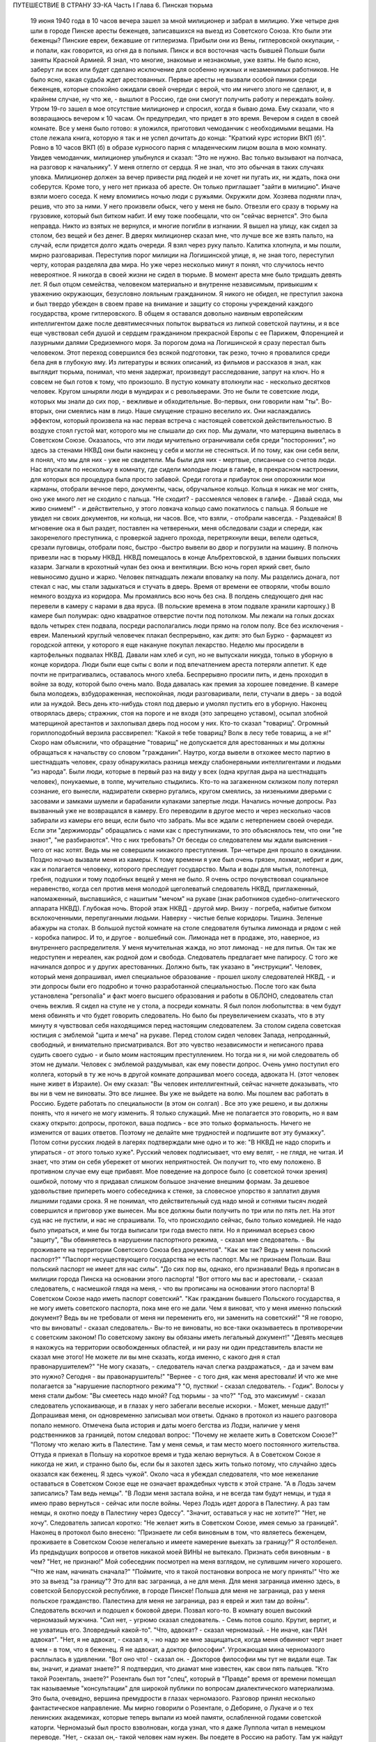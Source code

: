 ПУТЕШЕСТВИЕ В СТРАНУ ЗЭ-КА
Часть I
Глава 6.  Пинская тюрьма

     19 июня 1940 года в 10 часов вечера зашел за мной милиционер и забрал в милицию.
     Уже четыре дня шли в городе Пинске аресты беженцев, записавшихся на выезд из Советского Союза. Кто были эти беженцы? Пинские евреи, бежавшие от гитлеризма. Прибыли они из Вены, гитлеровской оккупации, - и попали, как говорится, из огня да в полымя. Пинск и вся восточная часть бывшей Польши были заняты Красной Армией. Я знал, что многие, знакомые и незнакомые, уже взяты. Не было ясно, заберут ли всех или будет сделано исключение для особенно нужных и незаменимых работников. Не было ясно, какая судьба ждет арестованных. Первые аресты не вызвали особой паники среди беженцев, которые спокойно ожидали своей очереди с верой, что им ничего злого не сделают, и, в крайнем случае, ну что же, - вышлют в Россию, где они смогут получить работу и переждать войну.
     Утром 19-го зашел в мое отсутствие милиционер и спросил, когда я бываю дома. Ему сказали, что я возвращаюсь вечером к 10 часам. Он предупредил, что придет в это время.
     Вечером я сидел в своей комнате. Все у меня было готово: я уложился, приготовил чемоданчик с необходимыми вещами. На столе лежала книга, которую я так и не успел дочитать до конца: "Краткий курс истории ВКП (б)".
     Ровно в 10 часов ВКП (б) в образе курносого парня с младенческим лицом вошла в мою комнату. Увидев чемоданчик, милиционер улыбнулся и сказал: "Это не нужно. Вас только вызывают на полчаса, на разговор к начальнику".
     У меня отлегло от сердца. Я не знал, что это обычная в таких случаях уловка. Милиционер должен за вечер привести ряд людей и не хочет ни пугать их, ни ждать, пока они соберутся. Кроме того, у него нет приказа об аресте. Он только приглашает "зайти в милицию".
     Иначе взяли моего соседа. К нему вломились ночью люди с ружьями. Окружили дом. Хозяева подняли плач, решив, что это за ними. У него произвели обыск, чего у меня не было. Отвезли его сразу в тюрьму на грузовике, который был битком набит. И ему тоже пообещали, что он "сейчас вернется". Это была неправда. Никто из взятых не вернулся, и многие погибли в изгнании.
     Я вышел на улицу, как сидел за столом, без вещей и без денег. В дверях милиционер сказал мне, что лучше все же взять пальто, на случай, если придется долго ждать очереди. Я взял через руку пальто.
     Калитка хлопнула, и мы пошли, мирно разговаривая. Переступив порог милиции на Логишинской улице, я, не зная того, переступил черту, которая разделяла два мира. Но уже через несколько минут я понял, что случилось нечто невероятное.
     Я никогда в своей жизни не сидел в тюрьме. В момент ареста мне было тридцать девять лет. Я был отцом семейства, человеком материально и внутренне независимым, привыкшим к уважению окружающих, безусловно лояльным гражданином. Я никого не обидел, не преступил закона и был твердо убежден в своем праве на внимание и защиту со стороны учреждений каждого государства, кроме гитлеровского. В общем я оставался довольно наивным европейским интеллигентом даже после девятимесячных попыток вырваться из липкой советской паутины, и я все еще чувствовал себя душой и сердцем гражданином прекрасной Европы с ее Парижем, Флоренцией и лазурными далями Средиземного моря.
     За порогом дома на Логишинской я сразу перестал быть человеком. Этот переход совершился без всякой подготовки, так резко, точно я провалился среди бела дня в глубокую яму.
     Из литературы и всяких описаний, из фильмов и рассказов я знал, как выглядит тюрьма, понимал, что меня задержат, произведут расследование, запрут на ключ. Но я совсем не был готов к тому, что произошло. В пустую комнату втолкнули нас - несколько десятков человек. Кругом шныряли люди в мундирах и с револьверами. Это не были те советские люди, которых мы знали до сих пор, - вежливые и обходительные. Во-первых, они говорили нам "ты". Во-вторых, они смеялись нам в лицо. Наше смущение страшно веселило их. Они наслаждались эффектом, который произвела на нас первая встреча с настоящей советской действительностью. В воздухе стоял густой мат, которого мы не слышали до сих пор. Мы думали, что матерщина вывелась в Советском Союзе. Оказалось, что эти люди мучительно ограничивали себя среди "посторонних", но здесь за стенами НКВД они были наконец у себя и могли не стесняться. И по тому, как они себя вели, я понял, что мы для них - уже не свидетели. Мы были для них - мертвые, списанные со счетов люди.
     Нас впускали по нескольку в комнату, где сидели молодые люди в галифе, в прекрасном настроении, для которых вся процедура была просто забавой. Среди гогота и прибауток они опорожнили мои карманы, отобрали вечное перо, документы, часы, обручальное кольцо. Кольца я никак не мог снять, оно уже много лет не сходило с пальца.
     "Не сходит? - рассмеялся человек в галифе. - Давай сюда, мы живо снимем!" - и действительно, у этого ловкача кольцо само покатилось с пальца. Я больше не увидел ни своих документов, ни кольца, ни часов. Все, что взяли, - отобрали навсегда.
     - Раздевайся!
     В мгновение ока я был раздет, поставлен на четвереньки, меня обследовали сзади и спереди, как закоренелого преступника, с проверкой заднего прохода, перетряхнули вещи, велели одеться, срезали пуговицы, отобрали пояс, быстро -быстро вывели во двор и погрузили на машину.
     В полночь привезли нас в тюрьму НКВД. НКВД помещалось в конце Альбрехтовской, в здании бывших польских казарм. Загнали в крохотный чулан без окна и вентиляции. Всю ночь горел яркий свет, было невыносимо душно и жарко. Человек пятнадцать лежали вповалку на полу. Мы разделись донага, пот стекал с нас, мы стали задыхаться и стучать в дверь. Время от времени ее отворяли, чтобы вошло немного воздуха из коридора.
     Мы промаялись всю ночь без сна. В полдень следующего дня нас перевели в камеру с нарами в два яруса. (В польские времена в этом подвале хранили картошку.) В камере был полумрак: одно квадратное отверстие почти под потолком. Мы лежали на голых досках вдоль четырех стен подвала, посреди располагались люди прямо на голом полу. Все без исключения - евреи. Маленький круглый человечек плакал беспрерывно, как дитя: это был Бурко - фармацевт из городской аптеки, у которого я еще накануне покупал лекарство.
     Неделю мы просидели в картофельных подвалах НКВД. Давали нам хлеб и суп, но не выпускали никуда, только в уборную в конце коридора. Люди были еще сыты с воли и под впечатлением ареста потеряли аппетит. К еде почти не притрагивались, оставалось много хлеба. Беспрерывно просили пить, и день проходил в войне за воду, которой было очень мало. Вода давалась как премия за хорошее поведение. В камере была молодежь, взбудораженная, неспокойная, люди разговаривали, пели, стучали в дверь - за водой или за нуждой. Весь день кто-нибудь стоял под дверью и умолял пустить его в уборную. Наконец отворялась дверь; стражник, стоя на пороге и не входя (это запрещено уставом), осыпал злобной матерщиной арестантов и захлопывал дверь под носом у них. Кто-то сказал "товарищ". Огромный гориллоподобный верзила рассвирепел: "Какой я тебе товарищ? Волк в лесу тебе товарищ, а не я!" Скоро нам объяснили, что обращение "товарищ" не допускается для арестованных и мы должны обращаться к начальству со словом "гражданин".
     Наутро, когда вывели в отхожее место партию в шестнадцать человек, сразу обнаружилась разница между слабонервными интеллигентами и людьми "из народа". Были люди, которые в первый раз на виду у всех (одна круглая дыра на шестнадцать человек), понукаемые, в толпе, мучительно стыдились. Кто-то на загаженном склизком полу потерял сознание, его вынесли, надзиратели скверно ругались, кругом смеялись, за низенькими дверьми с засовами и замками шумели и барабанили кулаками запертые люди.
     Начались ночные допросы. Раз вызванный уже не возвращался в камеру. Его переводили в другое место и через несколько часов забирали из камеры его вещи, если было что забрать. Мы все ждали с нетерпением своей очереди. Если эти "держиморды" обращались с нами как с преступниками, то это объяснялось тем, что они "не знают", "не разбираются". Что с них требовать? От беседы со следователем мы ждали выяснения - чего от нас хотят. Ведь мы не совершили никакого преступления.
     Три-четыре дня прошло в ожидании. Поздно ночью вызвали меня из камеры. К тому времени я уже был очень грязен, лохмат, небрит и дик, как и полагается человеку, которого преследует государство. Мыла и воды для мытья, полотенца, гребня, подушки и тому подобных вещей у меня не было. Я очень остро почувствовал социальное неравенство, когда сел против меня молодой щеголеватый следователь НКВД, приглаженный, напомаженный, выспавшийся, с нашитым "мечом" на рукаве (знак работников судебно-олитического аппарата НКВД).
     Глубокая ночь. Второй этаж НКВД - другой мир. Внизу - погреба, набитые битком всклокоченными, перепуганными людьми. Наверху - чистые белые коридоры. Тишина. Зеленые абажуры на столах. В большой пустой комнате на столе следователя бутылка лимонада и рядом с ней - коробка папирос. И то, и другое - волшебный сон. Лимонада нет в продаже, это, наверное, из внутреннего распределителя. У меня мучительная жажда, но этот лимонад - не для питья. Он так же недоступен и нереален, как родной дом и свобода.
     Следователь предлагает мне папиросу. С того же начинался допрос и у других арестованных. Должно быть, так указано в "инструкции". Человек, который меня допрашивал, имел специальное образование - прошел школу следователей НКВД, - и эти допросы были его подробно и точно разработанной специальностью.
     После того как была установлена "personalia" и факт моего высшего образования и работы в ОБЛОНО, следователь стал очень вежлив. Я сидел на стуле не у стола, а посреди комнаты. Я был полон любопытства: в чем будут меня обвинять и что будет говорить следователь. Но было бы преувеличением сказать, что в эту минуту я чувствовал себя находящимся перед настоящим следователем. За столом сидела советская юстиция с эмблемой "щита и меча" на рукаве. Перед столом сидел человек Запада, непроданный, свободный, и внимательно присматривался.
     Вот это чувство независимости и неписаного права судить своего судью - и было моим настоящим преступлением. Но тогда ни я, ни мой следователь об этом не думали. Человек с эмблемой раздумывал, как ему повести допрос.
     Очень умно поступил его коллега, который в ту же ночь в другой комнате допрашивал моего соседа, адвоката Н. (этот человек ныне живет в Израиле). Он ему сказал:
     "Вы человек интеллигентный, сейчас начнете доказывать, что вы ни в чем не виноваты. Это все лишнее. Вы уже не выйдете на волю. Мы пошлем вас работать в Россию. Будете работать по специальности (в этом он солгал) . Все это уже решено, и вы должны понять, что я ничего не могу изменить. Я только служащий. Мне не полагается это говорить, но я вам скажу открыто: допросы, протокол, ваша подпись - все это только формальность. Ничего не изменится от ваших ответов. Поэтому не делайте мне трудностей и подпишите вот эту бумажку".
     Потом сотни русских людей в лагерях подтверждали мне одно и то же: "В НКВД не надо спорить и упираться - от этого только хуже".
     Русский человек подписывает, что ему велят, - не глядя, не читая. И знает, что этим он себя убережет от многих неприятностей. Он получит то, что ему положено. В противном случае ему еще прибавят.
     Мое поведение на допросе было (с советской точки зрения) ошибкой, потому что я придавал слишком большое значение внешним формам. За дешевое удовольствие припереть моего собеседника к стенке, за словесное упорство я заплатил двумя лишними годами срока.
     Я не понимал, что действительный суд надо мной и сотнями тысяч людей совершился и приговор уже вынесен. Мы все должны были получить по три или по пять лет. На этот суд нас не пустили, и нас не спрашивали. То, что происходило сейчас, было только комедией. Не надо было упираться, и мне бы тогда выписали три года вместо пяти. Но я принимал всерьез свою "защиту",
     "Вы обвиняетесь в нарушении паспортного режима, - сказал мне следователь. - Вы проживаете на территории Советского Союза без документов".
     "Как же так? Ведь у меня польский паспорт?"
     "Паспорт несуществующего государства не есть паспорт. Мы не признаем Польши. Ваш польский паспорт не имеет для нас силы".
     "До сих пор вы, однако, его признавали! Ведь я прописан в милиции города Пинска на основании этого паспорта!
     "Вот оттого мы вас и арестовали, - сказал следователь, с насмешкой глядя на меня, - что вы прописаны на основании этого паспорта! В Советском Союзе надо иметь паспорт советский".
     "Как гражданин бывшего Польского государства, я не могу иметь советского паспорта, пока мне его не дали. Чем я виноват, что у меня именно польский документ? Ведь вы не требовали от меня ни переменить его, ни заменить на советский!"
     "Я не говорю, что вы виноваты! - сказал следователь.- Вы-то не виноваты, но все-таки оказываетесь в противоречии с советским законом! По советскому закону вы обязаны иметь легальный документ!"
     "Девять месяцев я нахожусь на территории освобожденных областей, и ни разу ни один представитель власти не сказал мне этого! Не можете ли вы мне сказать, когда именно, с какого дня я стал правонарушителем?"
     "Не могу сказать, - следователь начал слегка раздражаться, - да и зачем вам это нужно? Сегодня - вы правонарушитель!"
     "Вернее - с того дня, как меня арестовали! И что же мне полагается за "нарушение паспортного режима"?
     "О, пустяки! - сказал следователь. - Годик".
     Волосы у меня стали дыбом:
     "Вы смеетесь надо мной? Год тюрьмы - за что?"
     "Год, это максимум! - сказал следователь успокаивающе, и в глазах у него забегали веселые искорки. - Может, меньше дадут!"
     Допрашивая меня, он одновременно записывал мои ответы. Однако в протокол из нашего разговора попало немного. Отмечена была история и даты моего бегства из Лодзи, наличие у меня родственников за границей, потом следовал вопрос:
     "Почему не желаете жить в Советском Союзе?"
     "Потому что желаю жить в Палестине. Там у меня семья, и там место моего постоянного жительства. Оттуда я приехал в Польшу на короткое время и туда желаю вернуться. А в Советском Союзе я никогда не жил, и странно было бы, если бы я захотел здесь жить только потому, что случайно здесь оказался как беженец. Я здесь чужой".
     Около часа я убеждал следователя, что мое нежелание оставаться в Советском Союзе еще не означает враждебных чувств к этой стране.
     "А в Лодзь зачем записались? Там ведь немцы".
     "В Лодзи меня застала война, и не всегда там будут немцы, и туда я имею право вернуться - сейчас или после войны.
     Через Лодзь идет дорога в Палестину. А раз там немцы, я охотно поеду в Палестину через Одессу".
     "Значит, оставаться у нас не хотите?"
     "Нет, не хочу".
     Следователь записал коротко:
     "Не желает жить в Советском Союзе, имея семью за границей". Наконец в протокол было внесено:
     "Признаете ли себя виновным в том, что являетесь беженцем, проживаете в Советском Союзе нелегально и имеете намерение выехать за границу?"
     Я остолбенел. Из предыдущих вопросов и ответов никакой моей ВИНЫ не вытекало. Признать себя виновным - в чем?
     "Нет, не признаю!"
     Мой собеседник посмотрел на меня взглядом, не сулившим ничего хорошего.
     "Что же нам, начинать сначала?"
     "Поймите, что я такой постановки вопроса не могу принять!" Что же это за выезд "за границу"? Это для вас заграница, а не для меня. Для меня заграница именно здесь, в советской Белорусской республике, в городе Пинске! Польша для меня не заграница, раз у меня польское гражданство. Палестина для меня не заграница, раз я еврей и жил там до войны".
     Следователь вскочил и подошел к боковой двери. Позвал кого-то. В комнату вошел высокий черномазый мужчина.
     "Сил нет, - угрюмо сказал следователь. - Семь потов сошло. Крутит, вертит, и не ухватишь его. Зловредный какой-то".
     "Что, адвокат? - сказал черномазый. - Не иначе, как ПАН адвокат".
     "Нет, я не адвокат, - сказал я, - но надо же мне защищаться, когда меня обвиняют черт знает в чем - в том, что я беженец. Я не адвокат, а доктор философии".
     Угрожающая мина черномазого расплылась в удивлении.
     "Вот оно что! - сказал он. - Докторов философии мы тут не видали еще. Так вы, значит, и диамат знаете?"
     Я подтвердил, что диамат мне известен, как свои пять пальцев.
     "Кто такой Розенталь, знаете?"
     Розенталь был тот "спец", который в "Правде" время от времени помещал так называемые "консультации" для широкой публики по вопросам диалектического материализма. Это была, очевидно, вершина премудрости в глазах черномазого.
     Разговор принял несколько фантастическое направление. Мы мирно говорили о Розентале, о Деборине, о Лукаче и о тех ленинских академиках, которые теперь выпали из моей памяти, ослабленной годами советской каторги. Черномазый был просто взволнован, когда узнал, что я даже Луппола читал в немецком переводе.
     "Нет, - сказал он,- такой человек нам нужен. Вы поедете в Россию на работу. Там уж найдут для вас применение".
     "Зачем же в Россию? - сказал я. - Ведь я палестинец, у меня там и семья, и работа."
     "В Палестину мы вас не пустим, - сказал философ из НКВД. - Про Палестину забудьте. Это прошло. А за жену не беспокойтесь. Она себе другого найдет".
     Голова у меня шла кругом. Все это было как дурной сон, когда никак нельзя проснуться. Допрос шел уже часа четыре.
     Наконец я подписал:
     "Признаю, что являюсь беженцем, не имею документов, кроме отобранных при аресте, хочу выехать из пределов Советского Союза, но вины своей не признаю, так как не вижу в указанных фактах никакого состава преступления".
     "Имеете ли еще что-либо привести в свою защиту?" Я чувствовал, что предо мной стена, что надо привести в свою защиту какие-то особенные слова, чтобы эти люди поняли то, что мне так ясно: что все мое "дело" есть чепуха от начала до конца, невероятный вздор. Но я не находил никаких слов больше. "Ничего".
     Я подписал "ничего" и спохватился, что мне надо еще что-то указать: сертификат палестинского правительства... и прочее, и прочее.
     "Ну нет! - сказал следователь. - Раз подписал - крышка. Больше ничего не дам дописывать".
     И прибавил:
     "На суде сможете договорить, что сюда не вошло".
     Он знал очень хорошо, что никакого суда не будет и протокол является окончательным.
     Серело уже в коридоре, когда он сдал меня конвойному. Я попросил пить. Он велел проводить меня к крану. Я пил жадно из цинковой кружки, закрыв глаза, с горящей головой, где как гвоздь засело:
     "Домой мы вас не пустим... Жена найдет другого..."
     Меня отвели в другую камеру. Это была узкая клетка, где помещалось 16 человек на двухъярусных нарах.
     Весь следующий день я пролежал неподвижно, ошеломленный. То, что меня ошеломило, было не известие о том, что мне отрезана дорога домой. Этому я не верил. Этого я себе просто не мог представить. Поразила меня циничная подлость этого ночного допроса. За девять месяцев я привык к фасаду советского здания, теперь я за ним увидел - пещеру разбойников. Первое впечатление было - шок. Мне было стыдно. Чувство мучительного, глубокого стыда за человека росло во мне с первой минуты, когда я переступил порог того учреждения, которое в Советском Союзе является центральным - и этот жгучий стыд терзал меня до тех пор, пока через много дней не выгорел весь - до холодной зоны и не родилась во мне спокойная ненависть к людям, обманывающим весь мир.
     В новой камере были поляки. Это были старые жильцы, они находились в заключении уже полгода. Против меня лежал 16-летний мальчик с мертвенным бескровным лицом. Он казался оглушенным. Меня не били ни до того, ни после, но этих людей били. Рядом со мной лежал старый еврей Ниренштейн - один из самых кротких и бесстрашных людей, каких мне довелось встретить в лагерях. Этот человек был полон религиозной веры и беспричинного оптимизма. Он в самом деле верил в Бога, то есть верил в то, что чудо может случиться каждую минуту. У него было удивительное и, может быть, заслуженное чувство своего морального превосходства перед другими людьми, полными страха и не понимающими, что ничто не страшно. Я очень хотел быть таким, как Ниренштейн.
     Больше всего я боялся быть оторванным от всех - и забытым всеми. Чтобы напомнить себе, что я не один, я вынул фотографию своего сына, снимки из дому. Я показывал их соседям и рассказывал Ниренштейну, как люди живут в Палестине.
     Дня через три вывели нас обоих во двор. Там уже собралась большая группа арестантов. Это был обширный двор, заросший травой, как бывает в провинции, куры копались в горячем песке, молодуха - с кухни, наверно, - шла с ведром, в конце двора возились рабочие у амбара. Был конец июня - жаркое солнечное утро.
     Грузовик въехал во двор. Скомандовали садиться. Велели лечь плашмя, подняли с трех сторон зеленые борта грузовика. Сверху сел конвоир с ружьем. Грузовик развернулся и выехал на булыжную мостовую улицы. Мы поехали.
     Лежа, я думал, как часто за последние месяцы я видел в Пинске на улице такой пустой грузовик, громыхающий по камням, и человека, с безразличным видом сидящего в углу с ружьем. Значит, и тогда эти грузовики были полны лежащими на дне людьми, скорчившимися, чтобы их никто не видел из прохожих. Может быть, сейчас идут мимо люди, которых я знал, и меня от них спрятали. Эта власть прятала то, что она делала, за зелеными бортами грузовика. Это был обман. Люди на воле не знали, что они были окружены - и так близко - арестантами, пленниками, которым нельзя поднять головы.
     И я, лежа, давал себе слово, что зеленый борт этой машины я когда-нибудь опишу - и так, чтобы весь мир увидел что за ним кроется.
     Лежа на дне грузовика, я по поворотам машины угадывал, по каким улицам нас везут.
     Нас привезли в пинскую тюрьму и развели по камерам. В нашу - еще пустую - ввели нас человек десять. Мы обрадовались, что так много места, и расположились удобно между окон: у стены против входа. Но через полчаса отворилась дверь, и в помещение ввалилась толпа. Сразу стало тесно и душно. Еще через полчаса подбросили новую партию арестантов. Тут уж стало не до шуток. Комната имела метров семь в длину и пять в ширину. Побеленные стены, два окна с решеткой, деревянный рассохшийся пол, параша у двери, бочонок с водой в углу и посреди - подобие стола. Это было все. На полу расположилось человек семьдесят пять. Днем мы с трудом размещались сидя, но ночью площади пола не хватало, чтобы всем вытянуться, и люди ложились буквально друг на друга. Спали на столе, под столом, сидя, полулежа, в самом фантастическом переплетенье ног, рук, голов, колен и спин. Люди, не нашедшие себе места в начале вечера и прикорнувшие на корточках, позже, когда сон разравнивал это человеческое месиво, падали, как второй слой, сверху, куда придется. Проснувшись ночью, человек не сразу соображал, на чьем животе лежит и кто ему придавил ноги. Начиналась яростная ссора, когда чья-то грязная пятка упиралась в лицо спящего и будила его. Хриплые ругательства тонули в протестах соседей. Наконец водворялось "молчание", полное храпа, тяжелого дыхания, бормотания, сонных вскриков. Кто-то вставал и шел по головам и рукам к параше. Люди кишели, а на них кишели вши и ползали клопы. Казенного белья нам не давали, а своего мы не имели, кроме того, что на теле. Передачи с воли не допускались - до конца следствия. Июльская жара заставила нас раздеться донага - до кальсон, подвернутых выше колен. Камера напоминала предбанник. С утра люди, которым удалось отвоевать таз и немного, воды, стирали свои рубахи. Тяжелый и кислый дух стоял в камере - от него у свежего человека спирало дыхание.
     Население камеры было исключительно еврейское. Люди всех поколений, классов, возрастов, начиная от пятнадцатилетних детей, виновных в том, что они записались на возвращение к своим родителям, и до стариков старше семидесяти лет. Большинство - молодежь: парикмахеры, кельнеры, портные. банковские служащие, учителя, бухгалтеры, пролетаризированная беженская масса. В камере находился, к моему удовольствию, победитель пинского областного шахматного турнира. Из хлеба изготовили шашки и шахматы, мелом начертили на полу шахматные доски, и полдня проходило у меня в том, что, лежа на полу, я передвигал фигурки. Видно, что мы еще не были по-настоящему голодны: год спустя такие шахматы уже не из чего было бы сделать - их бы съели в мгновение ока.
     Мои соседи по полу были братья Кунины, два бухгалтера, а до того купцы (оба погибли в советской неволе), фармацевт Бурко, о котором я уже вспоминал (у него тем временем высохли слезы, и он примирился со своей судьбой), молодой варшавянин Арие Бараб, распевавший веселые куплеты о еврейских дачниках на Отвоцкой линии, и, к немалому моему удовольствию, - Давид, член моей библиотечной бригады.
     Конечно, я предпочел бы, чтобы его не арестовали, но, поскольку он тоже подлежал ликвидации, было очень хорошо, что он попал именно в мою камеру. Давид был арестован через неделю после меня, и от него я узнал, что делалось в городе за эту неделю.
     Арест почти тысячи человек дезорганизовал хозяйство и культуру, оставил предприятия без руководителей, учеников без учителей. Жители были подавлены и напуганы. Такой массовой расправы не было с марта, когда чистке подверглось местное население и еврейский политический актив.
     Но самое большое впечатление произвел мой арест на старого доктора Марголина. Отец мой, которому тогда исполнилось 80 лет, уже не выходил из дому. Это был человек своеобразный, не поддававшийся влияниям и обо всем имевший собственное мнение. Это был самый строгий, самый непреклонный критик моих писаний. Издалека он следил за моей деятельностью в литературно- политической области, и время от времени я получал от него строжайший разнос, но доходили слухи, что он не отказывает мне в некоторых способностях. Очень его поразило, что я в первые же дни по занятии Пинска большевиками собрал и предал уничтожению все находившиеся под рукой экземпляры моей книги о сионизме. Старик глубоко и по-детски опечалился. "Вот до чего ты дожил!" - сказал он мне с горечью. После моего исчезновения он впал в глубокую задумчивость. Дня три подождал - и в одно прекрасное утро тихонько оделся, и, не говоря ни слова, вышел на улицу. Место моего заключения было недалеко от нашего дома. Соседи из окон видели, как тихо брел по тротуару, опираясь на палку, маленький белый старичок. "Куда это пошел старый доктор Марголин?" Он подошел к массивным запертым воротам во двор НКВД. Это он выбрался поговорить с начальником НКВД и объяснить ему, что я человек хороший и меня не надо держать в тюрьме. На фоне больших железных ворот он был совсем маленький. Из окон домишек смотрели десятки глаз на странное поведение д-ра Марголина: старичок поднял палку и постучал в ворота. Никто не услышал этого стука. Он подождал и постучал еще. Долго стоял он, понурив голову, и ждал... слушал. И наконец тихонько вздохнул и пошел обратно. И дома никому не сказал, куда и зачем ходил.
     Никто, конечно, не мог услышать, что он вздохнул. Но когда из уст Давида я узнал о последней прогулке моего отца - мне показалось, что я услышал этот вздох.
     День в пинской тюрьме начинался рано - то с раздачи пищи, то с выхода в уборную. Когда начинал лязгать дверной засов, люди бросались толпой к выходу, одинаково готовые принять хлеб или выйти в коридор. Все, кому надо или не надо, выходили, так как в уборную выпускали только партиями, раз или два в день. Уборная была центром обмена новостями: стены ее были покрыты надписями и сообщениями, которые таким образом передавались из камеры б камеру. Там были семейные новости, перекличка друзей, тюремная лирика и деловая информация: "Миша Рапопорт сидит в 4-й", - "Стефан, отзовись! Шимек." - "Пришлите покурить, Фридман". - "Мама здорова, держись, Витек!" Каждые несколько дней надписи стирались, и наутро начинались новые диалоги. Кроме того, имелся и "почтовый ящик": в одном месте под доской сиденья была расщелина, куда всовывали записки, посылаемые из камеры в камеру.
     На завтрак мы получали хлеб и сахарный песок, который делили спичечной коробкой. Люди съедали хлеб, посыпанный сахаром, а некоторые оставляли себе кусочек хлеба к обеду, который состоял из супа. Во втором или третьем часу подъезжал к двери возок с котлом, и стряпуха черпаком наливала суп в алюминиевые мисочки. Эта замечательная посуда осталась еще от польских времен, но ложек у нас не было. Мы садились вдоль стен, поджав ноги, и пили, обжигаясь, потом пальцами добывали брюкву или картошку, а тем временем нас подгоняли те, кому миски доставались во вторую очередь. Арестантский суп был очень плох и не похож на домашний. Однако к тому времени мы все уже были достаточно голодны, а суп был единственной горячей пищей. Один из парнишек в камере пустился на хитрость: съев три четверти супа, доливал водой, ловил несколько мух, бросал их в миску и подымал скандал. Раза два удалось ему получить новую порцию супа, пока не разгадали трюк. Видно, что пинская тюрьма была в 1940 году культурным учреждением. В советском лагере человек, который бы поднял шум из-за мухи, только насмешил бы людей.
     Часов в одиннадцать выводили нас на прогулку. По этому поводу надевались штаны, и человек двадцать-тридцать строились в коридоре. Небольшой дворик был обнесен высокой стеной. Двое надзирателей становились сбоку, и мы гуськом или парами дефилировали по кругу, заложив руки за спину. "Не разговаривать! Тебе говорят, долгогривый!" Проходя мимо них, мы смолкали, а потом опять начиналось жужжание. Солнце светило, воробьи чирикали. Некоторые сокамерники были до того слабы, что уже не могли двигаться, и с разрешения сторожей отходили в сторону и садились на песок.
     Время от времени происходил медицинский прием.
     В коридоре ставили столик с бинтами и лекарствами. Сестра по очереди вызывала людей с жалобами. В камере были случаи высокой температуры, лежали люди в бреду и горячке, но никого не взяли в больницу. "Ничего, - говорил надзиратель, заглядывая через дверь, - не помрет". На мое несчастье, я заболел воспалением среднего уха и провел несколько кошмарных дней. Не знаю, что привело меня в большее бешенство - невыносимые боли или то, что меня оставили без всякой помощи. Сестра ничем не могла помочь, обвязала мне голову и обещала записать к врачу. У меня был еще нарыв на руке выше локтя. Полкамеры имело нарывы и опухоли. Сестра не жалела нам ихтиолу, но в серьезных случаях была бессильна. Через несколько дней позвали меня к врачу. Это был пинчанин, так напуганный присутствием представителя НКВД на приеме, что боялся смотреть нам в глаза и говорить с нами. У него не было ни ушного зеркала, ни других инструментов, и он тоже ничем не мог мне помочь. Единственный ушник в городе был д-р П., мой хороший знакомый, и я очень рассчитывал на встречу с ним, но, конечно, это была наивная надежда. Впервые в жизни я перенес болезнь без медицинской помощи, и она прошла сама собой, но ослабление слуха осталось у меня надолго.
     Сестра, молоденькая девушка-пинчанка, смотрела со слезами на обросших, полунагих, голодных и покрытых ранами арестантов, которых надзиратели выгоняли в коридор, как зверей из клетки. Арестанты из других камер, которых мы встречали по дороге, должны были при нашем появлении отворачиваться лицом к стене и не имели права смотреть на нас. Мы шли среди рядов людей, стоявших носом к стенке. Никто не мог бы узнать в нас людей, недавно ходивших по улицам города. Через неделю мы узнали, что сестра отказалась от работы в тюрьме.
     Мы были покрыты полчищами вшей. С утра, съев хлеб, мы садились на корточки и приступали к так называемому "чтению последних известий", то есть избиению вшей. Искусанные тела, покрытые краснотой и нарывами, гноились, зеленая мазь погаными пятнами выделялась на нездоровой свинцовой серости кожи, а на рубахах кишели вши всех величин и цветов: вши бурые, коричневые, черные и прозрачно-белые, брюнетки и блондинки, мощные супоросые вши, от которых под ногтем брызгало кровью, какие-то ярко-красные живые точки, которые при малейшем прикосновении смазывались в пятно - неожиданное и неведомое обилие родов и разновидностей... На семьдесят пять человек - семьдесят пять тысяч вшей... Их не надо было искать: они сами ползли под руку, мы их обирали с хлеба и с лица, с ворота и с подушки соседа и давили их с таким мрачным удовлетворением, точно это были наши тюремщики.
     За шесть недель, которые мы провели в тюрьме, нас несколько раз сводили в баню, и это было каждый раз большим событием. Баня в пинской тюрьме была оборудована еще поляками и состояла из помещения с горячими душами, человек на пятнадцать. Воду пускали минут на пять, после чего мы на мокрое тело одевали прежнее белье и через тюремный двор шествовали в камеру, где и сохли. Выстиранные под душем рубахи развешивали над головой, голые тела дымились, и камера наполнялась испарениями.
     Люди теснились к окну, но это было запрещено, часовые гнали от окон. За окном был высокий забор с колючей проволокой сверху, и над ним кусок синего неба: все, что осталось от лета. Мы были отрезаны не только от природы и людей, но и от всяких известий о внешнем мире. Мировая война для нас кончилась.
     Чем занимались семьдесят пять человек, сидевших на дне глубокой ямы в советской тюрьме? У нас не было подавленного настроения. Шок первых дней прошел. Мы находились в состоянии великого изумления и какого-то насмешливого вызова. Скандальная нелепость примененной к нам процедуры в первую очередь занимала нас. Мы чувствовали себя не преступниками, а жертвами идиотского произвола. Все рассказывали, как кого взяли и как допрашивали. Тут было большое разнообразие. Не всех допрашивали так утонченно-культурно, как меня. К молодым евреям, плохо понимавшим по-русски, применяли метод застращивания и угроз. Большинство их нелегально перешли границу с польской стороны, спасаясь от гестапо. Таким говорили без церемонии:
     "Ты немецкий шпион... твою мать!"
     "Да я не был никогда, гражданин-товарищ, в Германии! Я их, немцев, не знаю совсем!"
     "А где ж ты был? В Румынии был?"
     "В Румынии был...". 'Вот и отлично: запишем как румынского шпиона!
     Находились пареньки, которые сразу признавались во всех видах шпионажа и тут же спрашивали, не надо ли еще в чем признаться? Следователь махал рукой, видя такую готовность, и давал протокол для подписи. Тут некоторые упирались: читать не умеем, ничего не понимаем и подписывать не будем! Их ругали, били, таскали каждую ночь на допрос и сажали в карцер. Кончалось тем, что они подписывали.
     Все были озадачены: зачем это нужно советской власти? Шпионов и агентов не могло быть именно в нашей среде. Такие люди, конечно, все имели советские паспорта или записались в советское подданство. При всем презрении к комедии следствия люди в камере не чувствовали вины перед советским государством и не понимали, зачем надо делать из них преступников.
     Два этажа тюрьмы были заполнены арестованными беженцами. Женщины сидели отдельно. Все арестованные были одиночки. Что же сделали с семьями? В Пинске было много беженских семей с детьми, которые зарегистрировались на возвращение. Эти семьи получили приказ подготовиться к выселению в глубь России. Их не арестовывали, не допрашивали и не обвиняли ни в нарушении паспортных правил, ни в шпионаже, ни в нелегальном переходе границы. Среди них не искали правонарушителей. Мысль о том, что каждый из нас избегнул бы тюрьмы, если б имел жену и ребенка, очень нас ободряла и заставляла верить, что в дальнейшем, в русской ссылке, условия жизни семейных и несемейных сравняются.
     Неделя шла за неделей, и ничего не изменялось в нашем положении. Когда актуальные и политические темы были исчерпаны, разговоры приняли другое направление. Люди были возбуждены жарой и ничегонеделанием. От тюремной камеры до казармы недалеко. Поток анекдотов пролился на нас. Остряки и рассказчики выступали вперед. В течение нескольких дней я выслушал больше похабных анекдотов, чем за всю свою жизнь. Каждая непристойность вызывала взрыв смеха. Как только смолкал один рассказчик с мохнатой грудью и в подвернутых кальсонах, немедленно начинал другой. Через пару дней этот массовый бред выдохся. Тогда наступила очередь "кабаре". Так называлась импровизированная программа увеселении, в которой принимал участие каждый, имевший какой-нибудь талант. У нас оказались юмористы, певцы, мимы, сказочники. Перед тем как улечься на ночь, камера часа два развлекалась таким образом.
     Как только подымался шум, отворялась дверь, и на пороге появлялся дежурный надзиратель. В наказание за шум нам закрывали ставнями окна в камере. Воздуха и так не хватало. Через полчаса пребывания в герметически-закупоренном помещении наступала мертвая тишина и переговоры о капитуляции. Особенно упорных нарушителей дисциплины выводили на несколько часов. Но никакими средствами не удавалось надолго водворить тишину. Когда истощался репертуар кабаретистов, начиналось хоровое пение. Все мы без исключения, с голосом и без голоса, пели песни - еврейские, и польские, и советские про "тучи над городом" - и в этих упрямых песнях была наша свобода и строптивость перед лицом врага. Люди в коридоре были нашими врагами. Поведение власти могло быть еще "недоразумением", "ошибкой", но относительно людей в коридоре сомнений не было: это была порода цепных псов, дрессированных для охоты на людей, хорошо известный евреям тип "голема", тупого служителя насилия.
     "Распелись! - кричал дежурный. - Вот я вас проучу сейчас! И чего им весело, я не понимаю! Им плакать надо, а они песни поют!"
     С неменьшим рвением играли в известную игру, называемую не совсем прилично. Мы, шахматисты, люди интеллигентные и в очках, не принимали в ней участия, но были невольными зрителями. Игра заключалась в том, что одному из участников завязывали глаза и он подставлял тыльную часть тела. Окружающие его лупили, а он угадывал, кто ударил. Если угадывал верно, то ударивший ложился на его место. Эта малоутонченная игра доставляла участникам детское и полное удовольствие.
     Здоровые парни, которые точно вышли из кузнечной мастерской или из-за прилавка мясника, стояли плотно сгрудившись. Оскаленные зубы, сверкающие белки глаз, ухмыляющиеся физиономии и разинутые до ушей рты - все выражало самую примитивную дикость. В эту минуту не было большой разницы между ними и казацко-татарскими лицами охранников НКВД, которые нас стерегли в тюрьме. Надо было видеть свирепое оживление и радость предвкушения, когда человек подкрадывается с занесенной рукой, тряся ладонью, прицеливаясь, а когда раздавался оглушительно-звонкий удар, точно петарда взорвалась в камере, - у зрителей вырывалось "ух", и какие-то электрические заряды рассыпались от них во все стороны, В зародыше здесь была потенция всякого мучительства и убийства. Эти лесные орангутанги, однако, принадлежали к старейшему и культурнейшему народу мира. Здесь демонстрировалась двусмысленность так называемой "энергии масс" - той энергии масс, из которой вырастают освободительные движения и революции наравне с программами СС и подвигами советской Госбезопасности.
     В первые дни тюремного сидения разрешили нам написать заявления на имя начальника тюрьмы. Нам раздали клочки оберточной бумаги, карандаш на камеру, и мы сообщили начальнику тюрьмы о тех суммах, которые нам следовали по месту службы, о вещах, которые остались на наших квартирах и которые мы просили переслать нам. Я также через посредство начальства просил мою мать прислать мне необходимые вещи и сообщил ей, что в одной из книг, оставшихся в моей комнате, она найдет для себя деньги. Однако это письмо не было ей передано. Мы не получили права свидания со своими родными и близкими, которых нам уже не было суждено более увидеть.
     Зато в половине июля начальство разрешило передачи. Уровень нашей жизни сразу поднялся. Мы получили одеяла, белье, костюмы, полотенца, мыло, даже пижамы, получили кружки, миски, еду - мы стали богаты, и те, кому нечего было ждать, имели свою долю в наших богатствах. В камере появилось масло, колбаса, яйца и огурцы. Все это мы не берегли и фазу съели. Мы не знали, что разрешение на передачи означало, что мы скоро уезжаем. Посылки были нам на дорогу. Приближался день отъезда.
     Прежде чем отправить по назначению, тюремные власти сфотографировали всех арестованных и взяли у нас отпечатки пальцев. Материал этот пошел в Центральный Архив НКВД вместе с нашими "делами". Вероятно, он до сих пор еще сохраняется в Москве. Не помню, при какой оказии я видел свою фотографию. Это было кошмарное произведение не только с технической, но и с человеческой точки зрения, и я себя не узнал в нем: шесть недель советской тюрьмы вытравили все черты благообразия и интеллигентности - со снимка смотрела угрюмая, испитая, заросшая и преступная рожа профессионального убийцы с синими кругами у вытаращенных глаз (очки мне велели снять) и распухшими толстыми губами. Такому человеку нельзя было дать меньше пяти лет принудительного труда.

